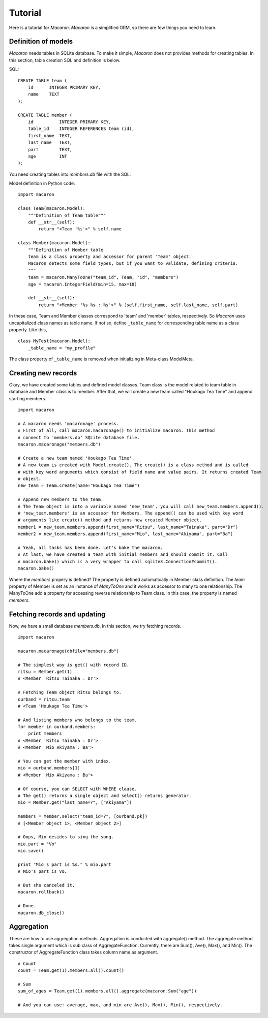 ﻿.. _Python: http://python.org/
.. _SQLite: http://www.sqlite.org/
.. _Bottle: http://bottlepy.org/

==========
 Tutorial
==========

Here is a tutorial for *Macaron*. *Macaron* is a simplified ORM, so there are few things you need to learn.


Definition of models
====================

*Macaron* needs tables in SQLite database. To make it simple, *Macaron* does not provides methods for creating tables. In this section, table creation SQL and definition is below.

SQL::

    CREATE TABLE team (
        id      INTEGER PRIMARY KEY,
        name    TEXT
    );
    
    CREATE TABLE member (
        id          INTEGER PRIMARY KEY,
        table_id    INTEGER REFERENCES team (id),
        first_name  TEXT,
        last_name   TEXT,
        part        TEXT,
        age         INT
    );

You need creating tables into *members.db* file with the SQL.

Model definition in Python code::

    import macaron
    
    class Team(macaron.Model):
        """Definition of Team table"""
        def __str__(self):
            return "<Team '%s'>" % self.name
    
    class Member(macaron.Model):
        """Definition of Member table
        team is a class property and accessor for parent 'Team' object.
        Macaron detects some field types, but if you want to validate, defining criteria.
        """
        team = macaron.ManyToOne("team_id", Team, "id", "members")
        age = macaron.IntegerField(min=15, max=18)

        def __str__(self):
            return "<Member '%s %s : %s'>" % (self.first_name, self.last_name, self.part)

In these case, Team and Member classes correspond to 'team' and 'member' tables, respectively. So *Macaron* uses uncapitalized class names as table name. If not so, define ``_table_name`` for corresponding table name as a class property. Like this,

::

    class MyTest(macaron.Model):
        _table_name = "my_profile"

The class property of ``_table_name`` is removed when initializing in Meta-class ModelMeta.


Creating new records
====================

Okay, we have created some tables and defined model classes. Team class is the model related to team table in database and Member class is to member. After that, we will create a new team called "Houkago Tea Time" and append starting members.

::

    import macaron
    
    # A macaron needs 'macaronage' process.
    # First of all, call macaron.macaronage() to initialize macaron. This method
    # connect to 'members.db' SQLite database file.
    macaron.macaronage("members.db")
    
    # Create a new team named 'Houkago Tea Time'.
    # A new team is created with Model.create(). The create() is a class method and is called
    # with key word arguments which consist of field name and value pairs. It returns created Team
    # object.
    new_team = Team.create(name="Houkago Tea Time")
    
    # Append new members to the team.
    # The Team object is into a variable named 'new_team', you will call new_team.members.append().
    # 'new_team.members' is an accessor for Members. The append() can be used with key word
    # arguments like create() method and returns new created Member object.
    member1 = new_team.members.append(first_name="Ritsu", last_name="Tainaka", part="Dr")
    member2 = new_team.members.append(first_name="Mio", last_name="Akiyama", part="Ba")
    
    # Yeah, all tasks has been done. Let's bake the macaron.
    # At last, we have created a team with initial members and should commit it. Call
    # macaron.bake() which is a very wrapper to call sqlite3.Connection#commit().
    macaron.bake()

Where the *members* propery is defined? The property is defined automatically in Member class definition. The *team* property of Member is set as an instance of *ManyToOne* and it works as accessor to many to one relationship. The ManyToOne add a property for accessing reverse relationship to Team class. In this case, the property is named *members*.


Fetching records and updating
=============================

Now, we have a small database *members.db*. In this section, we try fetching records.

::

    import macaron
    
    macaron.macaronage(dbfile="members.db")
    
    # The simplest way is get() with record ID.
    ritsu = Member.get(1)
    # <Member 'Ritsu Tainaka : Dr'>
    
    # Fetching Team object Ritsu belongs to.
    ourband = ritsu.team
    # <Team 'Houkago Tea Time'>
    
    # And listing members who belongs to the team.
    for member in ourband.members:
        print members
    # <Member 'Ritsu Tainaka : Dr'>
    # <Member 'Mio Akiyama : Ba'>
    
    # You can get the member with index.
    mio = ourband.members[1]
    # <Member 'Mio Akiyama : Ba'>
    
    # Of course, you can SELECT with WHERE clause.
    # The get() returns a single object and select() returns generator.
    mio = Member.get("last_name=?", ["Akiyama"])
    
    members = Member.select("team_id=?", [ourband.pk])
    # [<Member object 1>, <Member object 2>]
    
    # Oops, Mio desides to sing the song.
    mio.part = "Vo"
    mio.save()
    
    print "Mio's part is %s." % mio.part
    # Mio's part is Vo.
    
    # But she canceled it.
    macaron.rollback()
    
    # Done.
    macaron.db_close()


Aggregation
===========

These are how to use aggregation methods. Aggregation is conducted with aggregate() method. The aggregate method takes single argument which is sub class of AggregateFunction. Currently, there are Sum(), Ave(), Max(), and Min(). The constructor of AggregateFunction class takes column name as argument.

::

    # Count
    count = Team.get(1).members.all().count()
    
    # Sum
    sum_of_ages = Team.get(1).members.all().aggregate(macaron.Sum("age"))
    
    # And you can use: average, max, and min are Ave(), Max(), Min(), respectively.
